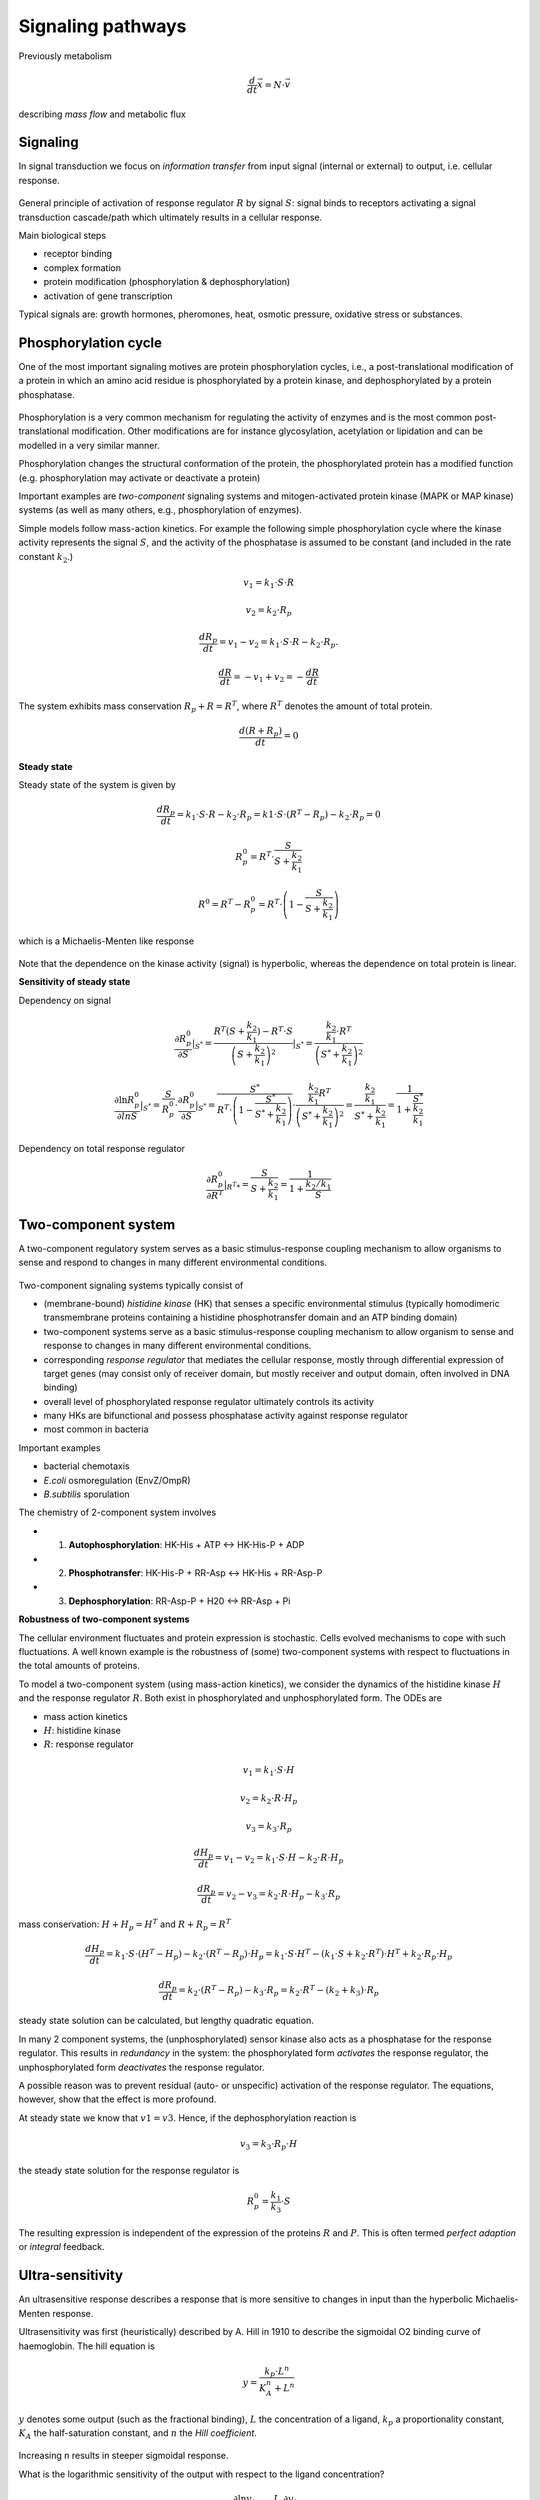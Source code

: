 Signaling pathways
==================
Previously metabolism

.. math:: \frac{d}{dt} \vec{x} = N \cdot \vec{v}

describing *mass flow* and metabolic flux

Signaling
-------------------

In signal transduction we focus on *information transfer* from input signal (internal or external) to output, i.e. cellular response.

.. figure:: ./images/signaling.png
    :width: 300px
    :align: center
    :alt: signaling
    :figclass: align-center

General principle of activation of response regulator :math:`R` by signal :math:`S`: signal binds to receptors activating a signal transduction cascade/path which ultimately results in a cellular response.

Main biological steps

- receptor binding
- complex formation
- protein modification (phosphorylation & dephosphorylation)
- activation of gene transcription

Typical signals are: growth hormones, pheromones, heat, osmotic pressure, oxidative stress or substances.

Phosphorylation cycle
---------------------

One of the most important signaling motives are protein phosphorylation cycles, i.e., a post-translational modification of a protein in which an amino acid residue is phosphorylated by a protein kinase, and dephosphorylated by a protein phosphatase.

.. figure:: ./images/phosphorylation_cycle.png
    :width: 250px
    :align: center
    :alt: phosphorylation cycle
    :figclass: align-center

Phosphorylation is a very common mechanism for regulating the activity of enzymes and is the most common post-translational modification. Other modifications are for instance glycosylation, acetylation or lipidation and can be modelled in a very similar manner.

Phosphorylation changes the structural conformation of the protein, the phosphorylated protein has a modified function (e.g. phosphorylation may activate or deactivate a protein)

Important examples are *two-component* signaling systems and mitogen-activated protein kinase (MAPK or MAP kinase) systems (as well as many others, e.g., phosphorylation of enzymes).

Simple models follow mass-action kinetics. For example the following simple phosphorylation cycle where the kinase activity represents the signal :math:`S`, and the activity of the phosphatase is assumed to be constant (and included in the rate constant :math:`k_2`.)

.. figure:: ./images/phosphorylation_cycle2.png
    :width: 200px
    :align: center
    :alt: phosphorylation cycle
    :figclass: align-center

.. math:: v_1 = k_1 \cdot S \cdot R
.. math:: v_2 = k_2 \cdot R_p
.. math:: \frac{dR_p}{dt} = v_1 - v_2 = k_1 \cdot S \cdot R - k_2 \cdot R_p.
.. math:: \frac{dR}{dt} = -v_1 + v_2 = -\frac{dR}{dt}

The system exhibits mass conservation :math:`R_p + R = R^T`, where :math:`R^T` denotes the amount of total protein.

.. math:: \frac{d (R + R_p)}{dt} = 0

**Steady state**

Steady state of the system is given by

.. math:: \frac{dR_p}{dt} = k_1 \cdot S \cdot R - k_2 \cdot R_p = k1 \cdot S \cdot (R^T - R_p) - k_2 \cdot R_p = 0

.. math:: R_p^0 = R^T \cdot \frac{S}{S + \frac{k_2}{k_1}}

.. math:: R^0 = R^T - R_p^0 = R^T \cdot \left(1- \frac{S}{S + \frac{k_2}{k_1}} \right)

which is a Michaelis-Menten like response

.. figure:: ./images/phosphorylation_cycle3.png
    :width: 250px
    :align: center
    :alt: phosphorylation cycle
    :figclass: align-center

Note that the dependence on the kinase activity (signal) is hyperbolic, whereas the dependence on total protein is linear.

**Sensitivity of steady state**

Dependency on signal

.. math:: \frac{\partial R_p^0}{\partial S} |_{S^*} = \frac{R^T(S+\frac{k_2}{k_1}) - R^T \cdot S}{\left(S + \frac{k_2}{k_1}\right)^2}|_{S^*} = \frac{ \frac{k_2}{k_1} \cdot R^T}{ \left(S^* + \frac{k_2}{k_1}\right)^2}

.. math:: \frac{\partial \ln R_p^0}{\partial ln S} |_{S^*} = \frac{S}{R_p^0}\cdot \frac{\partial R_p^0}{\partial S}|_{S^*} = \frac{S^*}{R^T \cdot \left(1- \frac{S^*}{S^* + \frac{k_2}{k_1}}\right)} \cdot \frac{\frac{k_2}{k_1} R^T}{\left(S^* + \frac{k_2}{k_1} \right)^2} = \frac{\frac{k_2}{k_1}}{S^* + \frac{k_2}{k_1}} = \frac{1}{1 + \frac{S^*}{\frac{k_2}{k_1}}}

.. figure:: ./images/phosphorylation_cycle4.png
    :width: 250px
    :align: center
    :alt: phosphorylation cycle
    :figclass: align-center

.. figure:: ./images/phosphorylation_cycle5.png
    :width: 250px
    :align: center
    :alt: phosphorylation cycle
    :figclass: align-center

Dependency on total response regulator

.. math:: \frac{\partial R_p^0}{\partial R^T} |_{R^T*} = \frac{S}{S+\frac{k_2}{k_1}} = \frac{1}{1 + \frac{k_2/k_1}{S}}

Two-component system
--------------------
A two-component regulatory system serves as a basic stimulus-response coupling mechanism to allow organisms to sense and respond to changes in many different environmental conditions.

.. figure:: ./images/two_component_system.png
    :width: 400px
    :align: center
    :alt: two component system
    :figclass: align-center

Two-component signaling systems typically consist of

- (membrane-bound) *histidine kinase* (HK) that senses a specific environmental stimulus (typically homodimeric transmembrane proteins containing a histidine phosphotransfer domain and an ATP binding domain)
- two-component systems serve as a basic stimulus-response coupling mechanism to allow organism to sense and response to changes in many different environmental conditions.
- corresponding *response regulator* that mediates the cellular response, mostly through differential expression of target genes (may consist only of receiver domain, but mostly receiver and output domain, often involved in DNA binding)
- overall level of phosphorylated response regulator ultimately controls its activity
- many HKs are bifunctional and possess phosphatase activity against response regulator
- most common in bacteria

Important examples

- bacterial chemotaxis
- *E.coli* osmoregulation (EnvZ/OmpR)
- *B.subtilis* sporulation

The chemistry of 2-component system involves

- 1. **Autophosphorylation**: HK-His + ATP <-> HK-His-P + ADP
- 2. **Phosphotransfer**: HK-His-P + RR-Asp <-> HK-His + RR-Asp-P
- 3. **Dephosphorylation**: RR-Asp-P + H20 <-> RR-Asp + Pi

**Robustness of two-component systems**

The cellular environment fluctuates and protein expression is stochastic. Cells evolved mechanisms to cope with such fluctuations. A well known example is the robustness of (some) two-component systems with respect to fluctuations in the total amounts of proteins.

To model a two-component system (using mass-action kinetics), we consider the dynamics of the histidine kinase :math:`H` and the response regulator :math:`R`. Both exist in phosphorylated and unphosphorylated form. The ODEs are

- mass action kinetics
- :math:`H`: histidine kinase
- :math:`R`: response regulator

.. math:: v_1 = k_1 \cdot S \cdot H
.. math:: v_2 = k_2 \cdot R \cdot H_p
.. math:: v_3 = k_3 \cdot R_p

.. math:: \frac{dH_p}{dt} = v_1 - v_2 = k_1 \cdot S \cdot H - k_2 \cdot R \cdot H_p

.. math:: \frac{dR_p}{dt} = v_2 - v_3 =  k_2 \cdot R \cdot H_p - k_3 \cdot R_p

mass conservation: :math:`H + H_p = H^T` and :math:`R + R_p = R^T`

.. math:: \frac{dH_p}{dt} = k_1 \cdot S \cdot (H^T - H_p) - k_2 \cdot (R^T-R_p) \cdot H_p = k_1 \cdot S \cdot H^T - (k_1 \cdot S + k_2 \cdot R^T)\cdot H^T + k_2 \cdot R_p \cdot H_p

.. math:: \frac{dR_p}{dt} = k_2 \cdot (R^T - R_p) - k_3 \cdot R_p = k_2 \cdot R^T - (k_2 + k_3) \cdot R_p

steady state solution can be calculated, but lengthy quadratic equation.

In many 2 component systems, the (unphosphorylated) sensor kinase also acts as a phosphatase for the response regulator.
This results in *redundancy* in the system: the phosphorylated form *activates* the response regulator, the unphosphorylated form *deactivates* the response regulator.

A possible reason was to prevent residual (auto- or unspecific) activation of the response regulator. The equations, however, show that the effect is more profound.

At steady state we know that :math:`v1 = v3`. Hence, if the dephosphorylation reaction is

.. math:: v_3 = k_3 \cdot R_p \cdot H

the steady state solution for the response regulator is

.. math:: R_p^0 = \frac{k_1}{k_3} \cdot S

The resulting expression is independent of the expression of the proteins :math:`R` and :math:`P`. This is often termed *perfect adaption* or *integral* feedback.

Ultra-sensitivity
-----------------
An ultrasensitive response describes a response that is more sensitive to changes in input than the hyperbolic Michaelis-Menten response.

Ultrasensitivity was first (heuristically) described by A. Hill in 1910 to describe the sigmoidal O2 binding curve of haemoglobin. The hill equation is

.. math:: y = \frac{k_p \cdot L^n}{K_A^n + L^n}

:math:`y` denotes some output (such as the fractional binding), :math:`L` the concentration of a ligand, :math:`k_p` a proportionality constant, :math:`K_A` the half-saturation constant, and :math:`n` the *Hill coefficient*.

.. figure:: ./images/hill1.png
    :width: 250px
    :align: center
    :alt: phosphorylation cycle
    :figclass: align-center

Increasing n results in steeper sigmoidal response.

What is the logarithmic sensitivity of the output with respect to the ligand concentration?

.. math:: \frac{\partial \ln y}{\partial \ln L} |_{L^*} = \frac{L}{y} \cdot \frac{\partial y}{\partial L} |_{L^*}

.. figure:: ./images/hill2.png
    :width: 250px
    :align: center
    :alt: phosphorylation cycle
    :figclass: align-center

A **mechanistic** model for ultrasensitivity was proposed by Goldbeter and Koshland, the Goldbeter-Koshland switch. The switch arises if the reactions in a protein phosphorylation cycle are close to saturation. Similar to equation

.. math:: \frac{dR_p}{dt} = v1 - v2 = \frac{k1 \cdot S \cdot R}{K_{m1} + R} - \frac{k2 \cdot R_p}{K_{m2} + R_p}

The solution provides the *Goldbeter-Koshland* function, a sigmoidal response curve in steady state.


To calculate the steady-state solution :math:`R_p^0 = f(S)` is straight-forward but lengthy. It is much simpler to calculate the inverse function :math:`S = g(R_p^0)` and plot this function.

There are now several other known mechanisms that result in ultrasensitivity (see articles by Ferrel and Ha).


References & further reading
-----------------------------
- https://en.wikipedia.org/wiki/Post-translational_modification
- https://en.wikipedia.org/wiki/Two-component_regulatory_system
- https://en.wikipedia.org/wiki/Goldbeter%E2%80%93Koshland_kinetics
- Stock, Ann M., Victoria L. Robinson, and Paul N. Goudreau. "Two-component signal transduction." Annual review of biochemistry 69.1 (2000): 183-215.
- Klipp et al, Systems Biology - A textbook, chapter 12.2 - Signaling pathways
- Batchelor, Eric, and Mark Goulian. "Robustness and the cycle of phosphorylation and dephosphorylation in a two-component regulatory system." Proceedings of the National Academy of Sciences 100.2 (2003): 691-696.
- Ferrell Jr, James E., and Sang Hoon Ha. "Ultrasensitivity part I: Michaelian responses and zero-order ultrasensitivity." Trends in biochemical sciences 39.10 (2014): 496-503.
- Ferrell, James E., and Sang Hoon Ha. "Ultrasensitivity part II: multisite phosphorylation, stoichiometric inhibitors, and positive feedback." Trends in biochemical sciences 39.11 (2014): 556-569.
- Ferrell Jr, James E., and Sang Hoon Ha. "Ultrasensitivity part III: cascades, bistable switches, and oscillators." Trends in biochemical sciences 39.12 (2014): 612-618.
